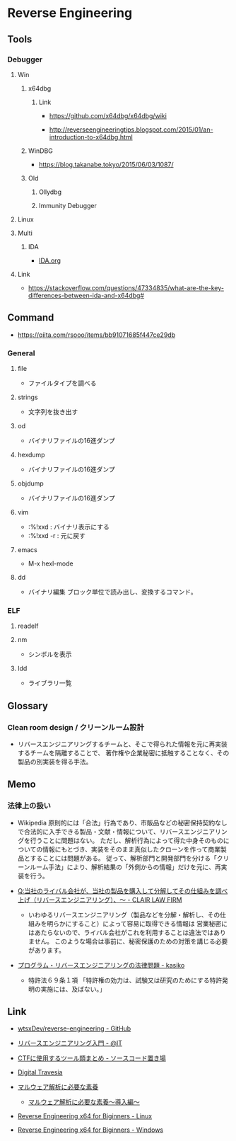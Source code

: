 * Reverse Engineering
** Tools
*** Debugger
**** Win
***** x64dbg
****** Link
- https://github.com/x64dbg/x64dbg/wiki

- http://reverseengineeringtips.blogspot.com/2015/01/an-introduction-to-x64dbg.html
***** WinDBG
- https://blog.takanabe.tokyo/2015/06/03/1087/
***** Old
****** Ollydbg
****** Immunity Debugger
**** Linux
**** Multi
***** IDA
- [[file:IDA.org][IDA.org]]
**** Link
- https://stackoverflow.com/questions/47334835/what-are-the-key-differences-between-ida-and-x64dbg#
** Command
- https://qiita.com/rsooo/items/bb91071685f447ce29db
*** General
**** file
- ファイルタイプを調べる
**** strings
- 文字列を抜き出す
**** od
- バイナリファイルの16進ダンプ
**** hexdump
- バイナリファイルの16進ダンプ
**** objdump
- バイナリファイルの16進ダンプ
**** vim
- :%!xxd : バイナリ表示にする
- :%!xxd -r : 元に戻す
**** emacs
- M-x hexl-mode
**** dd
- バイナリ編集
  ブロック単位で読み出し、変換するコマンド。
*** ELF
**** readelf
**** nm
- シンボルを表示
**** ldd
- ライブラリ一覧
** Glossary
*** Clean room design / クリーンルーム設計
- リバースエンジニアリングするチームと、そこで得られた情報を元に再実装するチームを隔離することで、
  著作権や企業秘密に抵触することなく、その製品の別実装を得る手法。
** Memo
*** 法律上の扱い
- Wikipedia
  原則的には「合法」行為であり、市販品などの秘密保持契約なしで合法的に入手できる製品・文献・情報について、リバースエンジニアリングを行うことに問題はない。
  ただし、解析行為によって得た中身そのものについての情報にもとづき、実装をそのまま真似したクローンを作って商業製品とすることには問題がある。
  従って、解析部門と開発部門を分ける「クリーンルーム手法」により、解析結果の「外側からの情報」だけを元に、再実装を行う。
  
- [[https://www.clairlaw.jp/qa/it/information/post-40.html][Q:当社のライバル会社が、当社の製品を購入して分解してその仕組みを調べ上げ（リバースエンジニアリング）、～ - CLAIR LAW FIRM]]
  - いわゆるリバースエンジニアリング（製品などを分解・解析し、その仕組みを明らかにすること）によって容易に取得できる情報は
    営業秘密にはあたらないので、ライバル会社がこれを利用することは違法ではありません。
    このような場合は事前に、秘密保護のための対策を講じる必要があります。
- [[http://kasiko.me/%E3%83%97%E3%83%AD%E3%82%B0%E3%83%A9%E3%83%A0%E3%83%BB%E3%83%AA%E3%83%90%E3%83%BC%E3%82%B9%E3%82%A8%E3%83%B3%E3%82%B8%E3%83%8B%E3%82%A2%E3%83%AA%E3%83%B3%E3%82%B0%E3%81%AE%E6%B3%95%E5%BE%8B%E5%95%8F/][プログラム・リバースエンジニアリングの法律問題 - kasiko]]
  - 特許法６９条１項
    「特許権の効力は、試験又は研究のためにする特許発明の実施には、及ばない。」
** Link
- [[https://github.com/wtsxDev/reverse-engineering][wtsxDev/reverse-engineering - GitHub]]

- [[http://www.atmarkit.co.jp/ait/articles/1105/17/news129.html][リバースエンジニアリング入門 - @IT]]
- [[http://d.hatena.ne.jp/waidotto/20120820/1345477008][CTFに使用するツール類まとめ - ソースコード置き場]]

- [[https://hp.vector.co.jp/authors/VA028184/][Digital Travesia]]

- [[https://hackmd.io/s/S1kLEr5x#][マルウェア解析に必要な素養]]
  - [[https://hackmd.io/s/HkV9t7chW][マルウェア解析に必要な素養～導入編～]]

- [[http://niiconsulting.com/checkmate/2018/04/reverse-engineering-x64-for-beginners-linux/][Reverse Engineering x64 for Biginners - Linux]]
- [[http://niiconsulting.com/checkmate/2018/04/reverse-engineering-x64-for-beginners-windows/][Reverse Engineering x64 for Biginners - Windows]]

